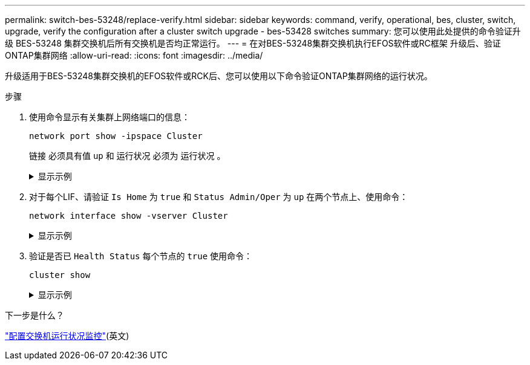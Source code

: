 ---
permalink: switch-bes-53248/replace-verify.html 
sidebar: sidebar 
keywords: command, verify, operational, bes, cluster, switch, upgrade, verify the configuration after a cluster switch upgrade - bes-53428 switches 
summary: 您可以使用此处提供的命令验证升级 BES-53248 集群交换机后所有交换机是否均正常运行。 
---
= 在对BES-53248集群交换机执行EFOS软件或RC框架 升级后、验证ONTAP集群网络
:allow-uri-read: 
:icons: font
:imagesdir: ../media/


[role="lead"]
升级适用于BES-53248集群交换机的EFOS软件或RCK后、您可以使用以下命令验证ONTAP集群网络的运行状况。

.步骤
. 使用命令显示有关集群上网络端口的信息：
+
[source, cli]
----
network port show -ipspace Cluster
----
+
`链接` 必须具有值 `up` 和 `运行状况` 必须为 `运行状况` 。

+
.显示示例
[%collapsible]
====
以下示例显示了命令的输出：

[listing, subs="+quotes"]
----
cluster1::> *network port show -ipspace Cluster*

Node: node1
                                                                    Ignore
                                               Speed(Mbps) Health   Health
Port   IPspace      Broadcast Domain Link MTU  Admin/Oper  Status   Status
------ ------------ ---------------- ---- ---- ----------- -------- ------
e0a    Cluster      Cluster          up   9000  auto/10000 healthy  false
e0b    Cluster      Cluster          up   9000  auto/10000 healthy  false

Node: node2
                                                                    Ignore
                                               Speed(Mbps) Health   Health
Port   IPspace      Broadcast Domain Link MTU  Admin/Oper  Status   Status
-----  ------------ ---------------- ---- ---- ----------- -------- ------
e0a    Cluster      Cluster          up   9000  auto/10000 healthy  false
e0b    Cluster      Cluster          up   9000  auto/10000 healthy  false
----
====
. 对于每个LIF、请验证 `Is Home` 为 `true` 和 `Status Admin/Oper` 为 `up` 在两个节点上、使用命令：
+
[source, cli]
----
network interface show -vserver Cluster
----
+
.显示示例
[%collapsible]
====
[listing, subs="+quotes"]
----
cluster1::> *network interface show -vserver Cluster*

            Logical    Status     Network            Current       Current Is
Vserver     Interface  Admin/Oper Address/Mask       Node          Port    Home
----------- ---------- ---------- ------------------ ------------- ------- ----
Cluster
            node1_clus1  up/up    169.254.217.125/16 node1         e0a     true
            node1_clus2  up/up    169.254.205.88/16  node1         e0b     true
            node2_clus1  up/up    169.254.252.125/16 node2         e0a     true
            node2_clus2  up/up    169.254.110.131/16 node2         e0b     true
----
====
. 验证是否已 `Health Status` 每个节点的 `true` 使用命令：
+
`cluster show`

+
.显示示例
[%collapsible]
====
[listing, subs="+quotes"]
----
cluster1::> *cluster show*

Node                 Health  Eligibility   Epsilon
-------------------- ------- ------------  ------------
node1                true    true          false
node2                true    true          false
----
====


.下一步是什么？
link:../switch-cshm/config-overview.html["配置交换机运行状况监控"](英文)
